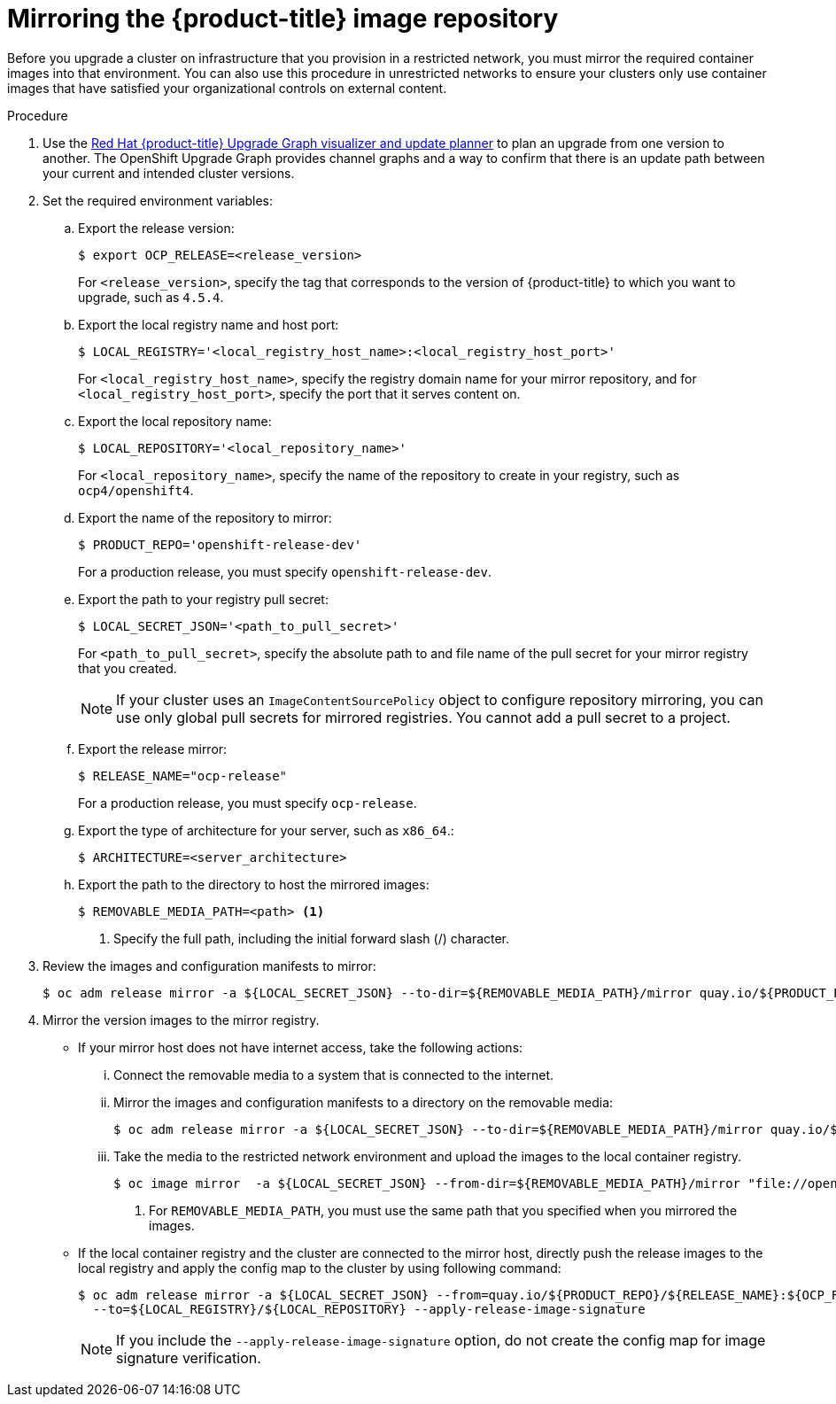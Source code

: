 // Module included in the following assemblies:
//
// * updating/updating-restricted-network-cluster.adoc

[id="update-mirror-repository_{context}"]
= Mirroring the {product-title} image repository

Before you upgrade a cluster on infrastructure that you provision in a restricted network, you must mirror the required container images into that environment. You can also use this procedure in unrestricted networks to ensure your clusters only use container images that have satisfied your organizational controls on external content.

.Procedure

. Use the link:https://access.redhat.com/labs/ocpupgradegraph/update_channel[Red Hat {product-title} Upgrade Graph visualizer and update planner] to plan an upgrade from one version to another. The OpenShift Upgrade Graph provides channel graphs and a way to confirm that there is an update path between your current and intended cluster versions.

. Set the required environment variables:
.. Export the release version:
+
[source,terminal]
----
$ export OCP_RELEASE=<release_version>
----
+
For `<release_version>`, specify the tag that corresponds to the version of {product-title} to which you want to upgrade, such as `4.5.4`.

.. Export the local registry name and host port:
+
[source,terminal]
----
$ LOCAL_REGISTRY='<local_registry_host_name>:<local_registry_host_port>'
----
+
For `<local_registry_host_name>`, specify the registry domain name for your mirror
repository, and for `<local_registry_host_port>`, specify the port that it
serves content on.

.. Export the local repository name:
+
[source,terminal]
----
$ LOCAL_REPOSITORY='<local_repository_name>'
----
+
For `<local_repository_name>`, specify the name of the repository to create in your
registry, such as `ocp4/openshift4`.

.. Export the name of the repository to mirror:
+
[source,terminal]
----
$ PRODUCT_REPO='openshift-release-dev'
----
+
For a production release, you must specify `openshift-release-dev`.

.. Export the path to your registry pull secret:
+
[source,terminal]
----
$ LOCAL_SECRET_JSON='<path_to_pull_secret>'
----
+
For `<path_to_pull_secret>`, specify the absolute path to and file name of the pull secret for your mirror registry that you created.
+
[NOTE]
====
If your cluster uses an `ImageContentSourcePolicy` object to configure repository mirroring, you can use only global pull secrets for mirrored registries. You cannot add a pull secret to a project.
====

.. Export the release mirror:
+
[source,terminal]
----
$ RELEASE_NAME="ocp-release"
----
+
For a production release, you must specify `ocp-release`.

.. Export the type of architecture for your server, such as `x86_64`.:
+
[source,terminal]
----
$ ARCHITECTURE=<server_architecture>
----

.. Export the path to the directory to host the mirrored images:
+
[source,terminal]
----
$ REMOVABLE_MEDIA_PATH=<path> <1>
----
<1> Specify the full path, including the initial forward slash (/) character.

. Review the images and configuration manifests to mirror:
+
[source,terminal]
----
$ oc adm release mirror -a ${LOCAL_SECRET_JSON} --to-dir=${REMOVABLE_MEDIA_PATH}/mirror quay.io/${PRODUCT_REPO}/${RELEASE_NAME}:${OCP_RELEASE}-${ARCHITECTURE} --dry-run
----
. Mirror the version images to the mirror registry.
** If your mirror host does not have internet access, take the following actions:
... Connect the removable media to a system that is connected to the internet.
... Mirror the images and configuration manifests to a directory on the removable media:
+
[source,terminal]
----
$ oc adm release mirror -a ${LOCAL_SECRET_JSON} --to-dir=${REMOVABLE_MEDIA_PATH}/mirror quay.io/${PRODUCT_REPO}/${RELEASE_NAME}:${OCP_RELEASE}-${ARCHITECTURE}
----
... Take the media to the restricted network environment and upload the images to the local container registry.
+
[source,terminal]
----
$ oc image mirror  -a ${LOCAL_SECRET_JSON} --from-dir=${REMOVABLE_MEDIA_PATH}/mirror "file://openshift/release:${OCP_RELEASE}*" ${LOCAL_REGISTRY}/${LOCAL_REPOSITORY} <1>
----
+
<1> For `REMOVABLE_MEDIA_PATH`, you must use the same path that you specified when you mirrored the images.

** If the local container registry and the cluster are connected to the mirror host, directly push the release images to the local registry and apply the config map  to the cluster by using following command:
+
[source,terminal]
----
$ oc adm release mirror -a ${LOCAL_SECRET_JSON} --from=quay.io/${PRODUCT_REPO}/${RELEASE_NAME}:${OCP_RELEASE}-${ARCHITECTURE} \
  --to=${LOCAL_REGISTRY}/${LOCAL_REPOSITORY} --apply-release-image-signature
----
+
[NOTE]
====
If you include the `--apply-release-image-signature` option, do not create the config map for image signature verification.
====
